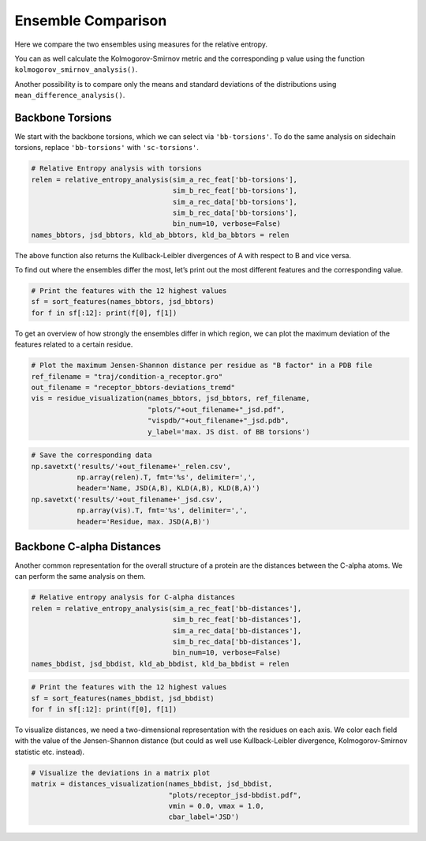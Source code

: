 Ensemble Comparison 
===================

Here we compare the two ensembles using measures for the relative
entropy.

You can as well calculate the Kolmogorov-Smirnov metric and the
corresponding p value using the function
``kolmogorov_smirnov_analysis()``.

Another possibility is to compare only the means and standard deviations
of the distributions using ``mean_difference_analysis()``.

Backbone Torsions
~~~~~~~~~~~~~~~~~

We start with the backbone torsions, which we can select via
``'bb-torsions'``. To do the same analysis on sidechain torsions,
replace ``'bb-torsions'`` with ``'sc-torsions'``.

.. code:: ipython3

    # Relative Entropy analysis with torsions
    relen = relative_entropy_analysis(sim_a_rec_feat['bb-torsions'], 
                                      sim_b_rec_feat['bb-torsions'], 
                                      sim_a_rec_data['bb-torsions'], 
                                      sim_b_rec_data['bb-torsions'],
                                      bin_num=10, verbose=False)
    names_bbtors, jsd_bbtors, kld_ab_bbtors, kld_ba_bbtors = relen 

The above function also returns the Kullback-Leibler divergences of A
with respect to B and vice versa.

To find out where the ensembles differ the most, let’s print out the
most different features and the corresponding value.

.. code:: ipython3

    # Print the features with the 12 highest values
    sf = sort_features(names_bbtors, jsd_bbtors)
    for f in sf[:12]: print(f[0], f[1])

To get an overview of how strongly the ensembles differ in which region,
we can plot the maximum deviation of the features related to a certain
residue.

.. code:: ipython3

    # Plot the maximum Jensen-Shannon distance per residue as "B factor" in a PDB file
    ref_filename = "traj/condition-a_receptor.gro"
    out_filename = "receptor_bbtors-deviations_tremd"
    vis = residue_visualization(names_bbtors, jsd_bbtors, ref_filename, 
                                "plots/"+out_filename+"_jsd.pdf", 
                                "vispdb/"+out_filename+"_jsd.pdb",
                                y_label='max. JS dist. of BB torsions')


.. code:: ipython3

    # Save the corresponding data
    np.savetxt('results/'+out_filename+'_relen.csv', 
               np.array(relen).T, fmt='%s', delimiter=',', 
               header='Name, JSD(A,B), KLD(A,B), KLD(B,A)')
    np.savetxt('results/'+out_filename+'_jsd.csv', 
               np.array(vis).T, fmt='%s', delimiter=',', 
               header='Residue, max. JSD(A,B)')

Backbone C-alpha Distances
~~~~~~~~~~~~~~~~~~~~~~~~~~

Another common representation for the overall structure of a protein are
the distances between the C-alpha atoms. We can perform the same
analysis on them.

.. code:: ipython3

    # Relative entropy analysis for C-alpha distances
    relen = relative_entropy_analysis(sim_a_rec_feat['bb-distances'], 
                                      sim_b_rec_feat['bb-distances'], 
                                      sim_a_rec_data['bb-distances'], 
                                      sim_b_rec_data['bb-distances'],
                                      bin_num=10, verbose=False)
    names_bbdist, jsd_bbdist, kld_ab_bbdist, kld_ba_bbdist = relen 

.. code:: ipython3

    # Print the features with the 12 highest values
    sf = sort_features(names_bbdist, jsd_bbdist)
    for f in sf[:12]: print(f[0], f[1])

To visualize distances, we need a two-dimensional representation with
the residues on each axis. We color each field with the value of the
Jensen-Shannon distance (but could as well use Kullback-Leibler
divergence, Kolmogorov-Smirnov statistic etc. instead).

.. code:: ipython3

    # Visualize the deviations in a matrix plot
    matrix = distances_visualization(names_bbdist, jsd_bbdist, 
                                     "plots/receptor_jsd-bbdist.pdf",
                                     vmin = 0.0, vmax = 1.0,
                                     cbar_label='JSD')



